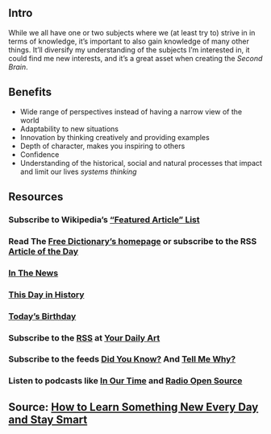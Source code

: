 ** Intro
 While we all have one or two subjects where we (at least try to) strive in in terms of knowledge, it’s important to also gain knowledge of many other things. It’ll diversify my understanding of the subjects I’m interested in, it could find me new interests, and it’s a great asset when creating the [[Second Brain]].
** Benefits

- Wide range of perspectives instead of having a narrow view of the world
- Adaptability to new situations
- Innovation by thinking creatively and providing examples
- Depth of character, makes you inspiring to others
- Confidence
- Understanding of the historical, social and natural processes that impact and limit our lives [[systems thinking]]
** Resources
*** Subscribe to Wikipedia’s [[https://lists.wikimedia.org/mailman/listinfo/daily-article-l][“Featured Article” List]]
*** Read The [[https://www.thefreedictionary.com/][Free Dictionary’s homepage]] or subscribe to the RSS [[https://www.thefreedictionary.com/_/WoD/rss.aspx?type=article][Article of the Day]]
*** [[https://www.thefreedictionary.com/_/WoD/rss.aspx?type=news][In The News]]
*** [[https://www.thefreedictionary.com/_/WoD/rss.aspx?type=history][This Day in History]]
*** [[https://www.thefreedictionary.com/_/WoD/rss.aspx?type=birthday][Today’s Birthday]]
*** Subscribe to the [[http://jerryandmartha.com/yourdailyart/yourdailyart.xml][RSS]] at [[http://yourdailyart.com/][Your Daily Art]]
*** Subscribe to the feeds [[https://universalfacts.blogspot.com/][Did You Know?]] And [[https://tellmewhyfacts.blogspot.com/][Tell Me Why?]]
*** Listen to podcasts like [[https://www.bbc.co.uk/radio4/history/inourtime/][In Our Time]] and [[http://www.radioopensource.org/][Radio Open Source]]
** Source: [[https://www.lifehack.org/articles/featured/learn-something-new-every-day.html][How to Learn Something New Every Day and Stay Smart]]